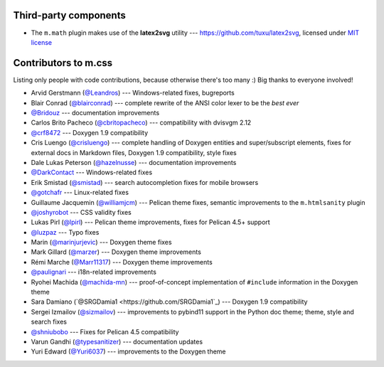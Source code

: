 Third-party components
######################

-   The ``m.math`` plugin makes use of the **latex2svg** utility ---
    https://github.com/tuxu/latex2svg, licensed under
    `MIT license <https://github.com/tuxu/latex2svg/blob/master/LICENSE.md>`_

Contributors to m.css
#####################

Listing only people with code contributions, because otherwise there's too many
:) Big thanks to everyone involved!

-   Arvid Gerstmann (`@Leandros <https://github.com/Leandros>`_) ---
    Windows-related fixes, bugreports
-   Blair Conrad (`@blairconrad <https://github.com/blairconrad>`_) ---
    complete rewrite of the ANSI color lexer to be the *best ever*
-   `@Bridouz <https://github.com/Bridouz>`_ --- documentation improvements
-   Carlos Brito Pacheco (`@cbritopacheco <https://github.com/cbritopacheco>`_)
    --- compatibility with dvisvgm 2.12
-   `@crf8472 <https://github.com/crf8472>`_ --- Doxygen 1.9 compatibility
-   Cris Luengo (`@crisluengo <https://github.com/crisluengo>`_) ---
    complete handling of Doxygen entities and super/subscript elements, fixes
    for external docs in Markdown files, Doxygen 1.9 compatibility, style fixes
-   Dale Lukas Peterson (`@hazelnusse <https://github.com/hazelnusse>`_) ---
    documentation improvements
-   `@DarkContact <https://github.com/DarkContact>`_ --- Windows-related fixes
-   Erik Smistad (`@smistad <https://github.com/smistad>`_) --- search
    autocompletion fixes for mobile browsers
-   `@gotchafr <https://github.com/gotchafr>`_ --- Linux-related fixes
-   Guillaume Jacquemin (`@williamjcm <https://github.com/williamjcm>`_) ---
    Pelican theme fixes, semantic improvements to the ``m.htmlsanity`` plugin
-   `@joshyrobot <https://github.com/joshyrobot>`_ --- CSS validity fixes
-   Lukas Pirl (`@lpirl <https://github.com/lpirl>`_) --- Pelican theme
    improvements, fixes for Pelican 4.5+ support
-   `@luzpaz <https://github.com/luzpaz>`_ --- Typo fixes
-   Marin (`@marinjurjevic <https://github.com/marinjurjevic>`_) --- Doxygen
    theme fixes
-   Mark Gillard (`@marzer <https://github.com/marzer>`_) --- Doxygen theme
    improvements
-   Rémi Marche (`@Marr11317 <https://github.com/Marr11317>`_) --- Doxygen
    theme improvements
-   `@paulignari <https://github.com/paulignari>`_ --- i18n-related
    improvements
-   Ryohei Machida (`@machida-mn <https://github.com/machida-mn>`_) ---
    proof-of-concept implementation of ``#include`` information in the Doxygen
    theme
-   Sara Damiano (`@SRGDamia1 <https://github.com/SRGDamia1`_) --- Doxygen 1.9
    compatibility
-   Sergei Izmailov (`@sizmailov <https://github.com/sizmailov>`_) ---
    improvements to pybind11 support in the Python doc theme; theme, style and
    search fixes
-   `@shniubobo <https://github.com/shniubobo>`_ --- Fixes for Pelican 4.5
    compatibility
-   Varun Gandhi (`@typesanitizer <https://github.com/typesanitizer>`_) ---
    documentation updates
-   Yuri Edward (`@Yuri6037 <https://github.com/Yuri6037>`_) --- improvements
    to the Doxygen theme
